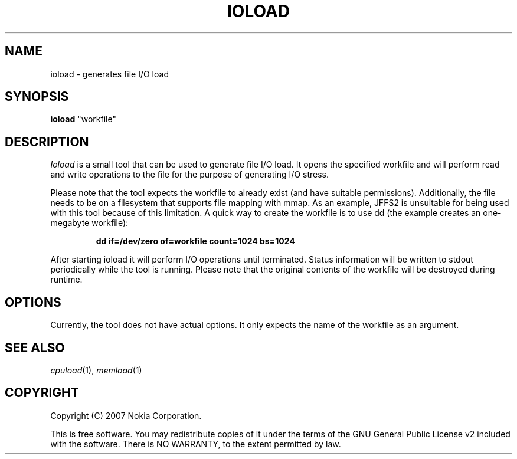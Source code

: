 .TH IOLOAD 1 "2007-06-06" "ioload"
.SH NAME
ioload \- generates file I/O load
.SH SYNOPSIS
\fBioload\fP "workfile"
.SH DESCRIPTION
\fIIoload\fP is a small tool that can be used to generate file I/O
load. It opens the specified workfile and will perform read and
write operations to the file for the purpose of generating I/O stress.
.PP
Please note that the tool expects the workfile to already exist (and
have suitable permissions). Additionally, the file needs to be on a filesystem
that supports file mapping with mmap. As an example, JFFS2 is unsuitable for
being used with this tool because of this limitation. 
A quick way to create the workfile is to
use dd (the example creates an one-megabyte workfile):
.PP
.RS
\fBdd if=/dev/zero of=workfile count=1024 bs=1024\fP
.RE
.PP
After starting ioload it will perform I/O operations until
terminated. Status information will be written to stdout periodically
while the tool is running. Please note that the original contents of
the workfile will be destroyed during runtime.
.SH OPTIONS
Currently, the tool does not have actual options. It only expects the
name of the workfile as an argument.
.SH SEE ALSO
.IR cpuload (1),
.IR memload (1)
.SH COPYRIGHT
Copyright (C) 2007 Nokia Corporation.
.PP
This is free software.  You may redistribute copies of it under the
terms of the GNU General Public License v2 included with the software.
There is NO WARRANTY, to the extent permitted by law.
